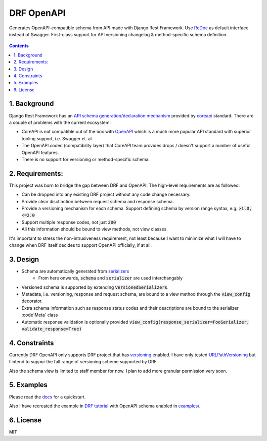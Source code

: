 ===========
DRF OpenAPI
===========


.. image:: https://img.shields.io/pypi/v/drf_openapi.svg
        :target: https://pypi.python.org/pypi/drf_openapi

.. image:: https://img.shields.io/travis/limdauto/drf_openapi.svg
        :target: https://travis-ci.org/limdauto/drf_openapi

.. image:: https://readthedocs.org/projects/drf-openapi/badge/?version=latest
        :target: https://drf-openapi.readthedocs.io/en/latest/?badge=latest
        :alt: Documentation Status

.. image:: https://pyup.io/repos/github/limdauto/drf_openapi/shield.svg
        :target: https://pyup.io/repos/github/limdauto/drf_openapi/
        :alt: Updates

.. image:: https://badges.gitter.im/drf_openapi/Lobby.svg
        :target: https://gitter.im/drf_openapi/Lobby?utm_source=badge&utm_medium=badge&utm_campaign=pr-badge&utm_content=badge
        :alt: Join the chat at https://gitter.im/drf_openapi/Lobby


Generates OpenAPI-compatible schema from API made with Django Rest Framework. Use `ReDoc <https://github.com/Rebilly/ReDoc>`_ as default interface instead of Swagger.
First-class support for API versioning changelog & method-specific schema definition.

.. figure:: https://raw.githubusercontent.com/limdauto/drf_openapi/master/images/screenshot.png
    :scale: 80%

.. contents::

1. Background
---------------

Django Rest Framework has an `API schema generation/declaration mechanism <http://www.django-rest-framework.org/api-guide/schemas/>`_ provided by
`coreapi <http://www.coreapi.org/>`_ standard. There are a couple of problems with the current ecosystem:

- CoreAPI is not compatible out of the box with `OpenAPI <https://www.openapis.org/>`_ which is a much more popular API standard with superior tooling support, i.e. Swagger et. al.
- The OpenAPI codec (compatibility layer) that CoreAPI team provides drops / doesn't support a number of useful OpenAPI features.
- There is no support for versioning or method-specific schema.

2. Requirements:
-------------------

This project was born to bridge the gap between DRF and OpenAPI. The high-level requirements are as followed:

- Can be dropped into any existing DRF project without any code change necessary.
- Provide clear disctinction between request schema and response schema.
- Provide a versioning mechanism for each schema. Support defining schema by version range syntax, e.g. :code:`>1.0, <=2.0`
- Support multiple response codes, not just :code:`200`
- All this information should be bound to view methods, not view classes.

It's important to stress the non-intrusiveness requirement, not least because I want to minimize what I will have to change when
DRF itself decides to support OpenAPI officially, if at all.

3. Design
-------------

- Schema are automatically generated from `serializers <http://www.django-rest-framework.org/api-guide/serializers/>`_
    - From here onwards, :code:`schema` and :code:`serializer` are used interchangably
- Versioned schema is supported by extending :code:`VersionedSerializers`.
- Metadata, i.e. versioning, response and request schema, are bound to a view method through the :code:`view_config` decorator.
- Extra schema information such as response status codes and their descriptions are bound to the serializer :code`Meta` class
- Automatic response validation is optionally provided :code:`view_config(response_serializer=FooSerializer, validate_response=True)`

4. Constraints
----------------

Currently DRF OpenAPI only supports DRF project that has `versioning <http://www.django-rest-framework.org/api-guide/versioning/#urlpathversioning>`_ enabled.
I have only tested `URLPathVersioning <http://www.django-rest-framework.org/api-guide/versioning/#urlpathversioning>`_ but I intend to suppor the full range of
versioning scheme supported by DRF.

Also the schema view is limited to staff member for now. I plan to add more granular permission very soon.

5. Examples
------------

Please read the `docs <https://drf-openapi.readthedocs.io>`_ for a quickstart.

Also I have recreated the example in `DRF tutorial <http://www.django-rest-framework.org/tutorial/>`_ with OpenAPI schema enabled
in `<examples/>`_.

6. License
------------
MIT
